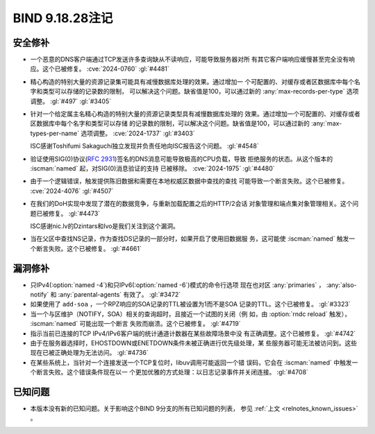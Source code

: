 .. Copyright (C) Internet Systems Consortium, Inc. ("ISC")
..
.. SPDX-License-Identifier: MPL-2.0
..
.. This Source Code Form is subject to the terms of the Mozilla Public
.. License, v. 2.0.  If a copy of the MPL was not distributed with this
.. file, you can obtain one at https://mozilla.org/MPL/2.0/.
..
.. See the COPYRIGHT file distributed with this work for additional
.. information regarding copyright ownership.

BIND 9.18.28注记
----------------

安全修补
~~~~~~~~

- 一个恶意的DNS客户端通过TCP发送许多查询缺从不读响应，可能导致服务器对所
  有其它客户端响应缓慢甚至完全没有响应。这个已被修复。
  :cve:`2024-0760` :gl:`#4481`

- 精心构造的特别大量的资源记录集可能具有减慢数据库处理的效果。通过增加一
  个可配置的、对缓存或者区数据库中每个名字和类型可以存储的记录数的限制，
  可以解决这个问题。缺省值是100，可以通过新的
  :any:`max-records-per-type` 选项调整。 :gl:`#497` :gl:`#3405`

- 针对一个给定属主名精心构造的特别大量的资源记录类型具有减慢数据库处理的
  效果。通过增加一个可配置的、对缓存或者区数据库中每个名字和类型可以存储
  的记录数的限制，可以解决这个问题。缺省值是100，可以通过新的
  :any:`max-types-per-name` 选项调整。 :cve:`2024-1737` :gl:`#3403`

  ISC感谢Toshifumi Sakaguchi独立发现并负责任地向ISC报告这个问题。
  :gl:`#4548`

- 验证使用SIG(0)协议(:rfc:`2931`)签名的DNS消息可能导致极高的CPU负载，导致
  拒绝服务的状态。从这个版本的 :iscman:`named` 起，对SIG(0)消息验证的支持
  已被移除。 :cve:`2024-1975` :gl:`#4480`

- 由于一个逻辑错误，触发提供陈旧数据和需要在本地权威区数据中查找的查找
  可能导致一个断言失败。这个已被修复。 :cve:`2024-4076` :gl:`#4507`

- 在我们的DoH实现中发现了潜在的数据竞争，与重新加载配置之后的HTTP/2会话
  对象管理和端点集对象管理相关。这个问题已被修复。 :gl:`#4473`

  ISC感谢nic.lv的Dzintars和Ivo是我们关注到这个漏洞。

- 当在父区中查找NS记录，作为查找DS记录的一部分时，如果开启了使用旧数据服
  务，这可能使 :iscman:`named` 触发一个断言失败。这个已被修复。
  :gl:`#4661`

漏洞修补
~~~~~~~~

- 只IPv4(:option:`named -4`)和只IPv6(:option:`named -6`)模式的命令行选项
  现在也对区 :any:`primaries` ， :any:`also-notify` 和
  :any:`parental-agents` 有效了。 :gl:`#3472`

- 如果使用了 ``add-soa`` ，一个RPZ响应的SOA记录的TTL被设置为1而不是SOA
  记录的TTL。这个已被修复。 :gl:`#3323`

- 当一个与区维护（NOTIFY，SOA）相关的查询超时，且接近一个试图的关闭（例
  如，由 :option:`rndc reload` 触发）， :iscman:`named` 可能出现一个断言
  失败而崩溃。这个已被修复。 :gl:`#4719`

- 指示当前已连接的TCP IPv4/IPv6客户端的统计通道计数器在某些故障场景中没
  有正确调整。这个已被修复。 :gl:`#4742`

- 由于在服务器选择时，EHOSTDOWN或ENETDOWN条件未被正确进行优先级处理，某
  些服务器可能无法被访问到。这些现在已被正确处理为无法访问。 :gl:`#4736`

- 在某些系统上，当针对一个连接发送一个TCP复位时，libuv调用可能返回一个错
  误码，它会在 :iscman:`named` 中触发一个断言失败。这个错误条件现在以一
  个更加优雅的方式处理：以日志记录事件并关闭连接。 :gl:`#4708`

已知问题
~~~~~~~~

- 本版本没有新的已知问题。关于影响这个BIND 9分支的所有已知问题的列表，
  参见 :ref:`上文 <relnotes_known_issues>` 。
